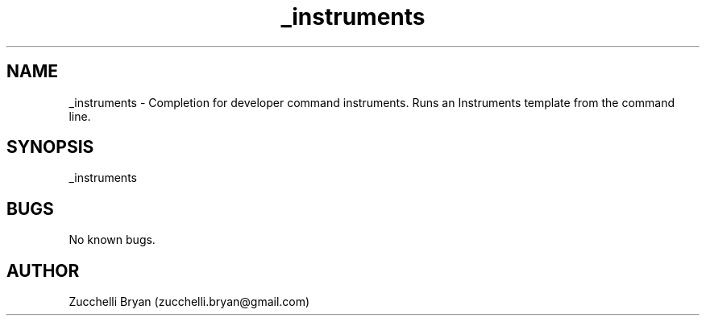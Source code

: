 .\" Manpage for _instruments.
.\" Contact bryan.zucchellik@gmail.com to correct errors or typos.
.TH _instruments 7 "06 Feb 2020" "ZaemonSH MacOS" "MacOS ZaemonSH customization"
.SH NAME
_instruments \- Completion for developer command instruments. Runs an Instruments template from the command line.
.SH SYNOPSIS
_instruments
.SH BUGS
No known bugs.
.SH AUTHOR
Zucchelli Bryan (zucchelli.bryan@gmail.com)

